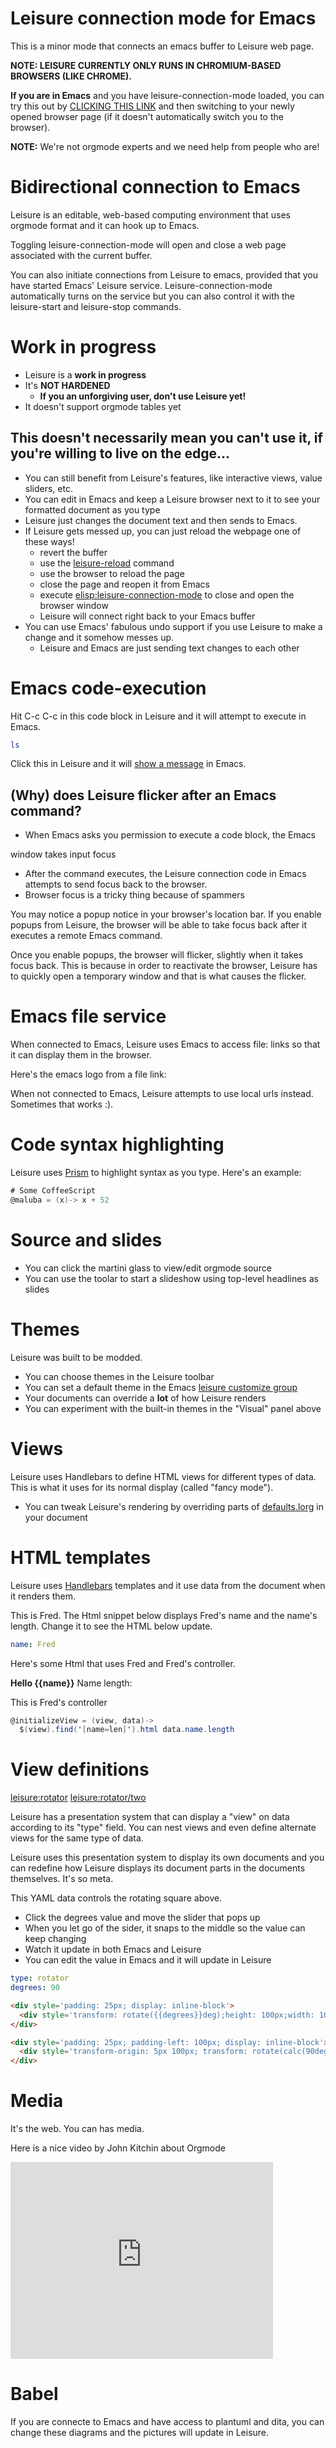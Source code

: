 * Leisure connection mode for Emacs
This is a minor mode that connects an emacs buffer to Leisure web page.

*NOTE: LEISURE CURRENTLY ONLY RUNS IN CHROMIUM-BASED BROWSERS (LIKE CHROME).*

*If you are in Emacs* and you have leisure-connection-mode loaded, you
can try this out by [[elisp:leisure-connection-mode][CLICKING THIS LINK]] and then switching to your
newly opened browser page (if it doesn't automatically switch you to
the browser).

*NOTE:* We're not orgmode experts and we need help from people who are!
* Bidirectional connection to Emacs
Leisure is an editable, web-based computing environment that uses
orgmode format and it can hook up to Emacs.

Toggling leisure-connection-mode will open and close a web page associated with
the current buffer.

You can also initiate connections from Leisure to emacs, provided that
you have started Emacs' Leisure service.  Leisure-connection-mode
automatically turns on the service but you can also control it with
the leisure-start and leisure-stop commands.
* Work in progress
- Leisure is a *work in progress*
- It's *NOT HARDENED*
  - *If you an unforgiving user, don't use Leisure yet!*
- It doesn't support orgmode tables yet
** This doesn't necessarily mean you can't use it, if you're willing to live on the edge...
- You can still benefit from Leisure's features, like interactive views, value sliders, etc.
- You can edit in Emacs and keep a Leisure browser next to it to see your formatted document as you type
- Leisure just changes the document text and then sends to Emacs.
- If Leisure gets messed up, you can just reload the webpage one of these ways!
  - revert the buffer
  - use the [[elisp:leisure-reload][leisure-reload]] command
  - use the browser to reload the page
  - close the page and reopen it from Emacs
  - execute [[elisp:leisure-connection-mode]] to close and open the browser window
  - Leisure will connect right back to your Emacs buffer
- You can use Emacs' fabulous undo support if you use Leisure to
  make a change and it somehow messes up.
  - Leisure and Emacs are just sending text changes to each other
* Emacs code-execution
Hit C-c C-c in this code block in Leisure and it will attempt to
execute in Emacs.

#+BEGIN_SRC sh :results output
ls
#+END_SRC

Click this in Leisure and it will [[elisp:(message "Hello from Leisure!")][show a message]] in Emacs.
** (Why) does Leisure flicker after an Emacs command?
- When Emacs asks you permission to execute a code block, the Emacs
window takes input focus
- After the command executes, the Leisure connection code in Emacs attempts to send focus back to the browser.
- Browser focus is a tricky thing because of spammers

You may notice a popup notice in your browser's location bar.  If you
enable popups from Leisure, the browser will be able to take focus
back after it executes a remote Emacs command.

Once you enable popups, the browser will flicker, slightly when it
takes focus back.  This is because in order to reactivate the browser,
Leisure has to quickly open a temporary window and that is what causes
the flicker.
* Emacs file service
When connected to Emacs, Leisure uses Emacs to access file: links so
that it can display them in the browser.

Here's the emacs logo from a file link: [[file:EmacsSplashScreen.png]]

When not connected to Emacs, Leisure attempts to use local urls
instead.  Sometimes that works :).
* Code syntax highlighting
Leisure uses [[http://prismjs.com/][Prism]] to highlight syntax as you type.  Here's an
example:

#+BEGIN_SRC cs
# Some CoffeeScript
@maluba = (x)-> x + 52
#+END_SRC
* Source and slides
- You can click the martini glass to view/edit orgmode source
- You can use the toolar to start a slideshow using top-level headlines as slides
* Themes
Leisure was built to be modded.
- You can choose themes in the Leisure toolbar
- You can set a default theme in the Emacs [[elisp:(customize-group-other-window "leisure")][leisure customize group]]
- Your documents can override a *lot* of how Leisure renders
- You can experiment with the built-in themes in the "Visual" panel above
* Views
Leisure uses Handlebars to define HTML views for different types of data.
This is what it uses for its normal display (called "fancy mode").
- You can tweak Leisure's rendering by overriding parts of [[elisp:(browse-url-emacs "http://textcraft.org/newLeisure/src/defaults.lorg")][defaults.lorg]] in your document
* HTML templates
Leisure uses [[http://handlebarsjs.com/][Handlebars]] templates and it use data from the document
when it renders them.

#+NAME: fred
This is Fred.  The Html snippet below displays Fred's name and the
name's length.  Change it to see the HTML below update.
#+BEGIN_SRC yaml
name: Fred
#+END_SRC

Here's some Html that uses Fred and Fred's controller.

#+BEGIN_HTML :var __proto__=fred :controller fred-controller
<b>Hello {{name}}</b>
Name length: <b name='len'></b>
#+END_HTML

#+NAME: fred-controller
This is Fred's controller
#+BEGIN_SRC cs
@initializeView = (view, data)->
  $(view).find('[name=len]').html data.name.length
#+END_SRC
* View definitions
[[leisure:rotator]] [[leisure:rotator/two]]

Leisure has a presentation system that can display a "view" on data
according to its "type" field.  You can nest views and even define
alternate views for the same type of data.

Leisure uses this presentation system to display its own documents and
you can redefine how Leisure displays its document parts in the
documents themselves.  It's so meta.

#+NAME: rotator
This YAML data controls the rotating square above.
- Click the degrees value and move the slider that pops up
- When you let go of the sider, it snaps to the middle so the value can keep changing
- Watch it update in both Emacs and Leisure
- You can edit the value in Emacs and it will update in Leisure
#+BEGIN_SRC yaml 
type: rotator
degrees: 90
#+END_SRC

#+BEGIN_SRC html :defview rotator
<div style='padding: 25px; display: inline-block'>
  <div style='transform: rotate({{degrees}}deg);height: 100px;width: 100px;background: green'></div>
</div>
#+END_SRC

#+BEGIN_SRC html :defview rotator/two
<div style='padding: 25px; padding-left: 100px; display: inline-block'>
  <div style='transform-origin: 5px 100px; transform: rotate(calc(90deg - {{degrees}}deg));height: 100px;width: 10px;background: red'></div>
</div>
#+END_SRC
* Media
It's the web.  You can has media.

[[https://imgs.xkcd.com/comics/lisp_cycles.png]]

Here is a nice video by John Kitchin about Orgmode

#+BEGIN_HTML
<iframe width="420" height="315" src="https://www.youtube.com/embed/fgizHHd7nOo" frameborder="0" allowfullscreen></iframe>
#+END_HTML
* Babel
If you are connecte to Emacs and have access to plantuml and dita, you
can change these diagrams and the pictures will update in Leisure.

#+begin_src plantuml :file sequence.png :exports results :cache yes
title Example Sequence Diagram
activate Client
Client -> Server: Session Initiation
note right: Client requests new session
activate Server
Client <-- Server: Authorization Request
note left: Server requires authentication
Client -> Server: Authorization Response
note right: Client provides authentication details
Server --> Client: Session Token
note left: Session established
deactivate Server
Client -> Client: Saves token
deactivate Client
#+end_src

#+results:
[[file:sequence.png]]

#+begin_src ditaa :file communication.png :cmdline -r -s 0.8 :exports results :cache yes
    +-----------+        +---------+  
    |    PLC    |        |         |                
    |  Network  +<------>+   PLC   +<---=---------+ 
    |    cRED   |        |  c707   |              | 
    +-----------+        +----+----+              | 
                              ^                   | 
                              |                   | 
                              |  +----------------|-----------------+
                              |  |                |                 |
                              v  v                v                 v
      +----------+       +----+--+--+      +-------+---+      +-----+-----+       Windows clients
      |          |       |          |      |           |      |           |      +----+      +----+
      | Database +<----->+  Shared  +<---->+ Executive +<-=-->+ Operator  +<---->|cYEL| . . .|cYEL|
      |   c707   |       |  Memory  |      |   c707    |      | Server    |      |    |      |    |
      +--+----+--+       |{d} cGRE  |      +------+----+      |   c707    |      +----+      +----+
         ^    ^          +----------+             ^           +-------+---+
         |    |                                   |                        
         |    +--------=--------------------------+                    
         v                                                             
+--------+--------+                                                         
|                 |                                                         
| Millwide System |            -------- Data ---------                      
| cBLU            |            --=----- Signals ---=--                      
+-----------------+                                                         
#+end_src

#+results:
[[file:communication.png]]
* Features in Old Leisure
This new version doesn't have all of the features of the old version, yet...
** Collaboration
The new version will take a more peer-to-peer approach.
** Code Comments
We are considering integrating with services like [[https://disqus.com/][Disqus]] so other
people can commment on your code and discuss it.
** Test cases
Converting code into a visual test case result is an imporant feature
we plan to bring back.
* Some Leisure History
Leisure started out as an experimental programming language that's
quite a mouthful: a dynamically typed, lazy, functional programming
language with strong support for metaprogramming.  Soon, TEAM CTHUHLU
wanted to extend our experiment into programming environments.
Leisure was already web-based, why shouldn't it eploit the powers of
the Web?

We didn't start from orgmode -- we hadn't even heard of it.  We did,
however, already know the power of text; we had experimented with
text-based computing environments more than [[http://ober.sourceforge.net/][10 years ago]], we even had
a text-based auto-formatted table that could use spreadsheet formulas!

We started with Markdown and it was great.  For a while.  When we
decided that Leisure documents should contain data, as well as code,
we started running up against Markdown's lack of metadata.

Investigations pointed us towards orgmode.
* Hidden slides
There are some hidden settings and you can reveal and hide them by
clicking Show/Hide at the top of the page.
* Settings
:properties:
:hidden: true
:end:
#+STARTUP: showeverything
